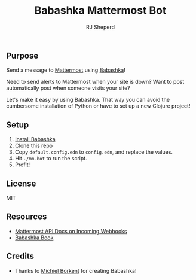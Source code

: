 #+TITLE: Babashka Mattermost Bot
#+AUTHOR: RJ Sheperd

** Purpose

Send a message to [[https://mattermost.org][Mattermost]] using [[https://babashka.org][Babashka]]!

Need to send alerts to Mattermost when your site is down? Want to post
automatically post when someone visits your site?

Let's make it easy by using Babashka. That way you can avoid the
cumbersome installation of Python or have to set up a new Clojure project!

** Setup
1. [[https://github.com/babashka/babashka#installation][Install Babashka]]
2. Clone this repo
3. Copy ~default.config.edn~ to ~config.edn~, and replace the values.
4. Hit ~./mm-bot~ to run the script.
5. Profit!

** License
MIT

** Resources
- [[https://developers.mattermost.com/integrate/webhooks/incoming/][Mattermost API Docs on Incoming Webhooks]]
- [[https://book.babashka.org/][Babashka Book]]

** Credits
- Thanks to [[https://github.com/borkdude][Michiel Borkent]] for creating Babashka!
